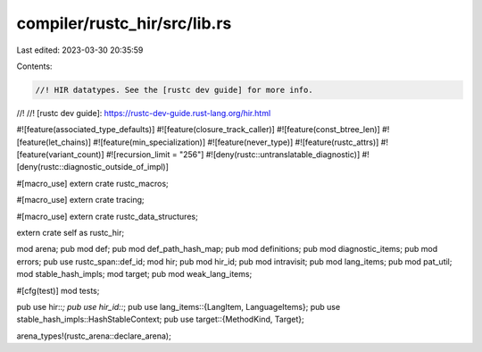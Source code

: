 compiler/rustc_hir/src/lib.rs
=============================

Last edited: 2023-03-30 20:35:59

Contents:

.. code-block:: rs

    //! HIR datatypes. See the [rustc dev guide] for more info.
//!
//! [rustc dev guide]: https://rustc-dev-guide.rust-lang.org/hir.html

#![feature(associated_type_defaults)]
#![feature(closure_track_caller)]
#![feature(const_btree_len)]
#![feature(let_chains)]
#![feature(min_specialization)]
#![feature(never_type)]
#![feature(rustc_attrs)]
#![feature(variant_count)]
#![recursion_limit = "256"]
#![deny(rustc::untranslatable_diagnostic)]
#![deny(rustc::diagnostic_outside_of_impl)]

#[macro_use]
extern crate rustc_macros;

#[macro_use]
extern crate tracing;

#[macro_use]
extern crate rustc_data_structures;

extern crate self as rustc_hir;

mod arena;
pub mod def;
pub mod def_path_hash_map;
pub mod definitions;
pub mod diagnostic_items;
pub mod errors;
pub use rustc_span::def_id;
mod hir;
pub mod hir_id;
pub mod intravisit;
pub mod lang_items;
pub mod pat_util;
mod stable_hash_impls;
mod target;
pub mod weak_lang_items;

#[cfg(test)]
mod tests;

pub use hir::*;
pub use hir_id::*;
pub use lang_items::{LangItem, LanguageItems};
pub use stable_hash_impls::HashStableContext;
pub use target::{MethodKind, Target};

arena_types!(rustc_arena::declare_arena);


